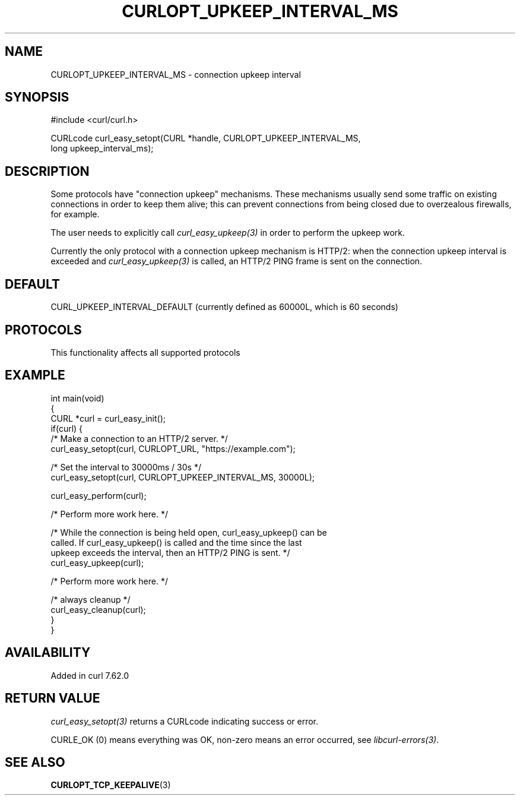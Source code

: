 .\" generated by cd2nroff 0.1 from CURLOPT_UPKEEP_INTERVAL_MS.md
.TH CURLOPT_UPKEEP_INTERVAL_MS 3 "2025-06-05" libcurl
.SH NAME
CURLOPT_UPKEEP_INTERVAL_MS \- connection upkeep interval
.SH SYNOPSIS
.nf
#include <curl/curl.h>

CURLcode curl_easy_setopt(CURL *handle, CURLOPT_UPKEEP_INTERVAL_MS,
                          long upkeep_interval_ms);
.fi
.SH DESCRIPTION
Some protocols have "connection upkeep" mechanisms. These mechanisms usually
send some traffic on existing connections in order to keep them alive; this
can prevent connections from being closed due to overzealous firewalls, for
example.

The user needs to explicitly call \fIcurl_easy_upkeep(3)\fP in order to
perform the upkeep work.

Currently the only protocol with a connection upkeep mechanism is HTTP/2: when
the connection upkeep interval is exceeded and \fIcurl_easy_upkeep(3)\fP
is called, an HTTP/2 PING frame is sent on the connection.
.SH DEFAULT
CURL_UPKEEP_INTERVAL_DEFAULT (currently defined as 60000L, which is 60 seconds)
.SH PROTOCOLS
This functionality affects all supported protocols
.SH EXAMPLE
.nf
int main(void)
{
  CURL *curl = curl_easy_init();
  if(curl) {
    /* Make a connection to an HTTP/2 server. */
    curl_easy_setopt(curl, CURLOPT_URL, "https://example.com");

    /* Set the interval to 30000ms / 30s */
    curl_easy_setopt(curl, CURLOPT_UPKEEP_INTERVAL_MS, 30000L);

    curl_easy_perform(curl);

    /* Perform more work here. */

    /* While the connection is being held open, curl_easy_upkeep() can be
       called. If curl_easy_upkeep() is called and the time since the last
       upkeep exceeds the interval, then an HTTP/2 PING is sent. */
    curl_easy_upkeep(curl);

    /* Perform more work here. */

    /* always cleanup */
    curl_easy_cleanup(curl);
  }
}
.fi
.SH AVAILABILITY
Added in curl 7.62.0
.SH RETURN VALUE
\fIcurl_easy_setopt(3)\fP returns a CURLcode indicating success or error.

CURLE_OK (0) means everything was OK, non\-zero means an error occurred, see
\fIlibcurl\-errors(3)\fP.
.SH SEE ALSO
.BR CURLOPT_TCP_KEEPALIVE (3)
